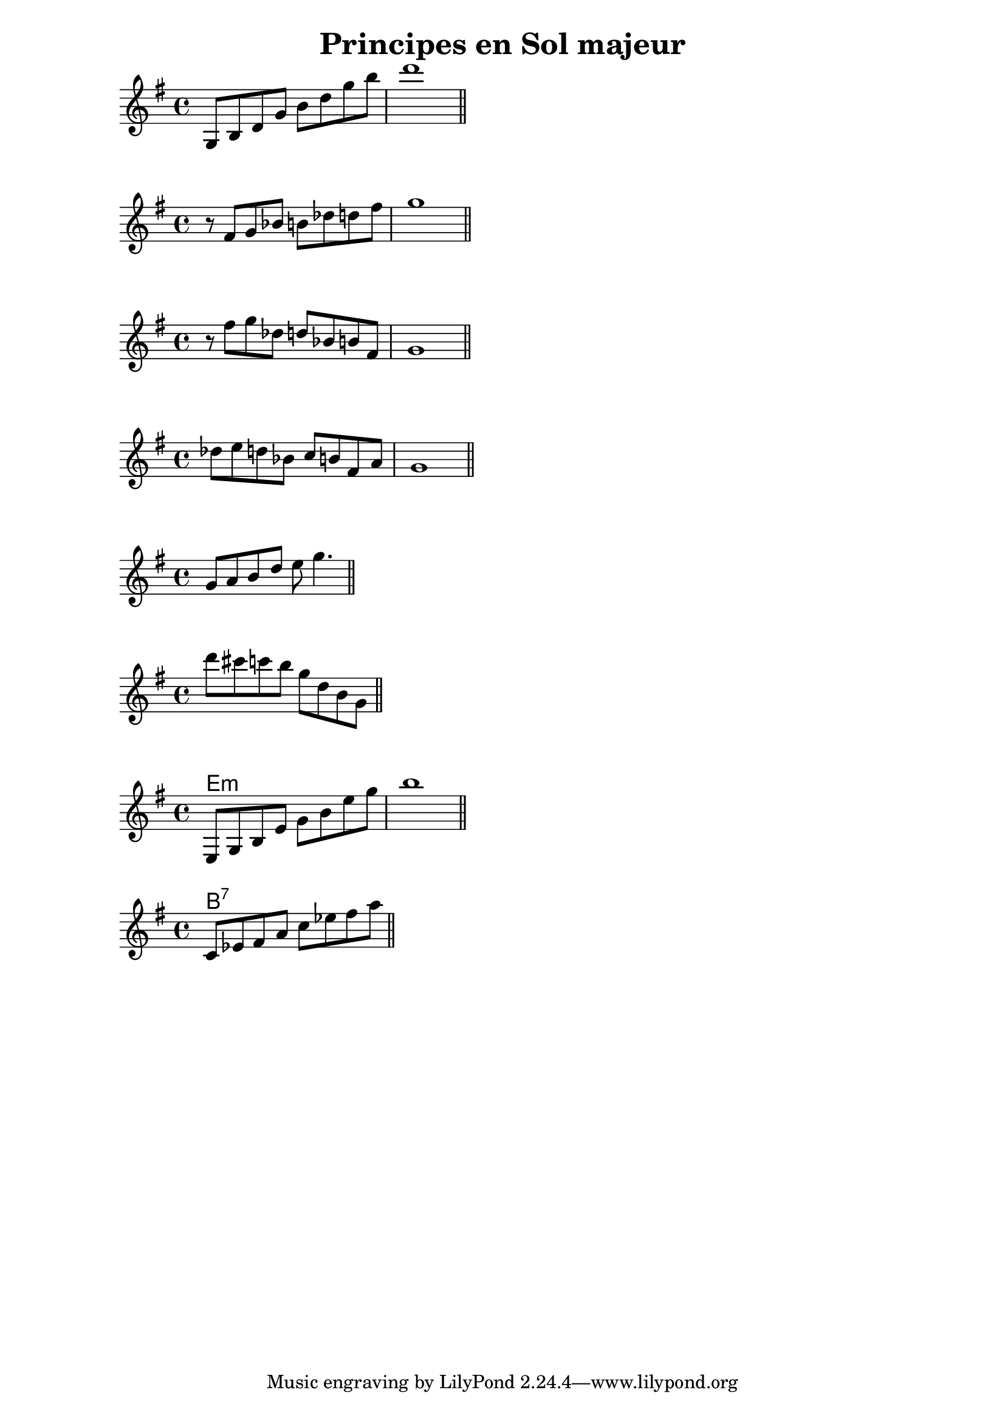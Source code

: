 \version "2.18.2"

\header {
    title = "Principes en Sol majeur"
}
\score {
  \absolute {
    \key g \major
    g8 b d' g' b' d'' g'' b'' |
    d'''1 \bar "||"
  }
}

\score {
  \absolute {
    \key g \major
    r8 fis' g' bes' b' des'' d'' fis'' |
    g''1 \bar "||"
  }
}

\score {
  \absolute {
    \key g \major
    r8 fis'' g'' des'' d'' bes' b' fis' |
    g'1 |
    \bar "||"
  }
}

\score {
  \absolute {
    \key g \major
    des''8 e'' d'' bes' c'' b' fis' a' |
    g'1 |
    \bar "||"
  }
}

\score {
  \absolute {
    \key g \major
      g'8 a' b' d'' e'' g''4. |
      \bar "||"
  }
}

\score {
  \absolute {
    \key g \major
      d'''8 cis'''  c''' b'' g'' d'' b' g' |
      \bar "||"
  }
}

\score {
  <<
  \chords {
      e1:m
  }
  \absolute {
    \key e \minor
    e8 g b e' g' b' e'' g'' |
    b''1 |
    \bar "||"
  }
  >>
}

\score {
  <<
  \chords {
      b1:7
  }
  \absolute {
    \key g \major
    c'8 ees' fis' a' c'' ees'' fis'' a'' |
    \bar "||"
  }
  >>
}
